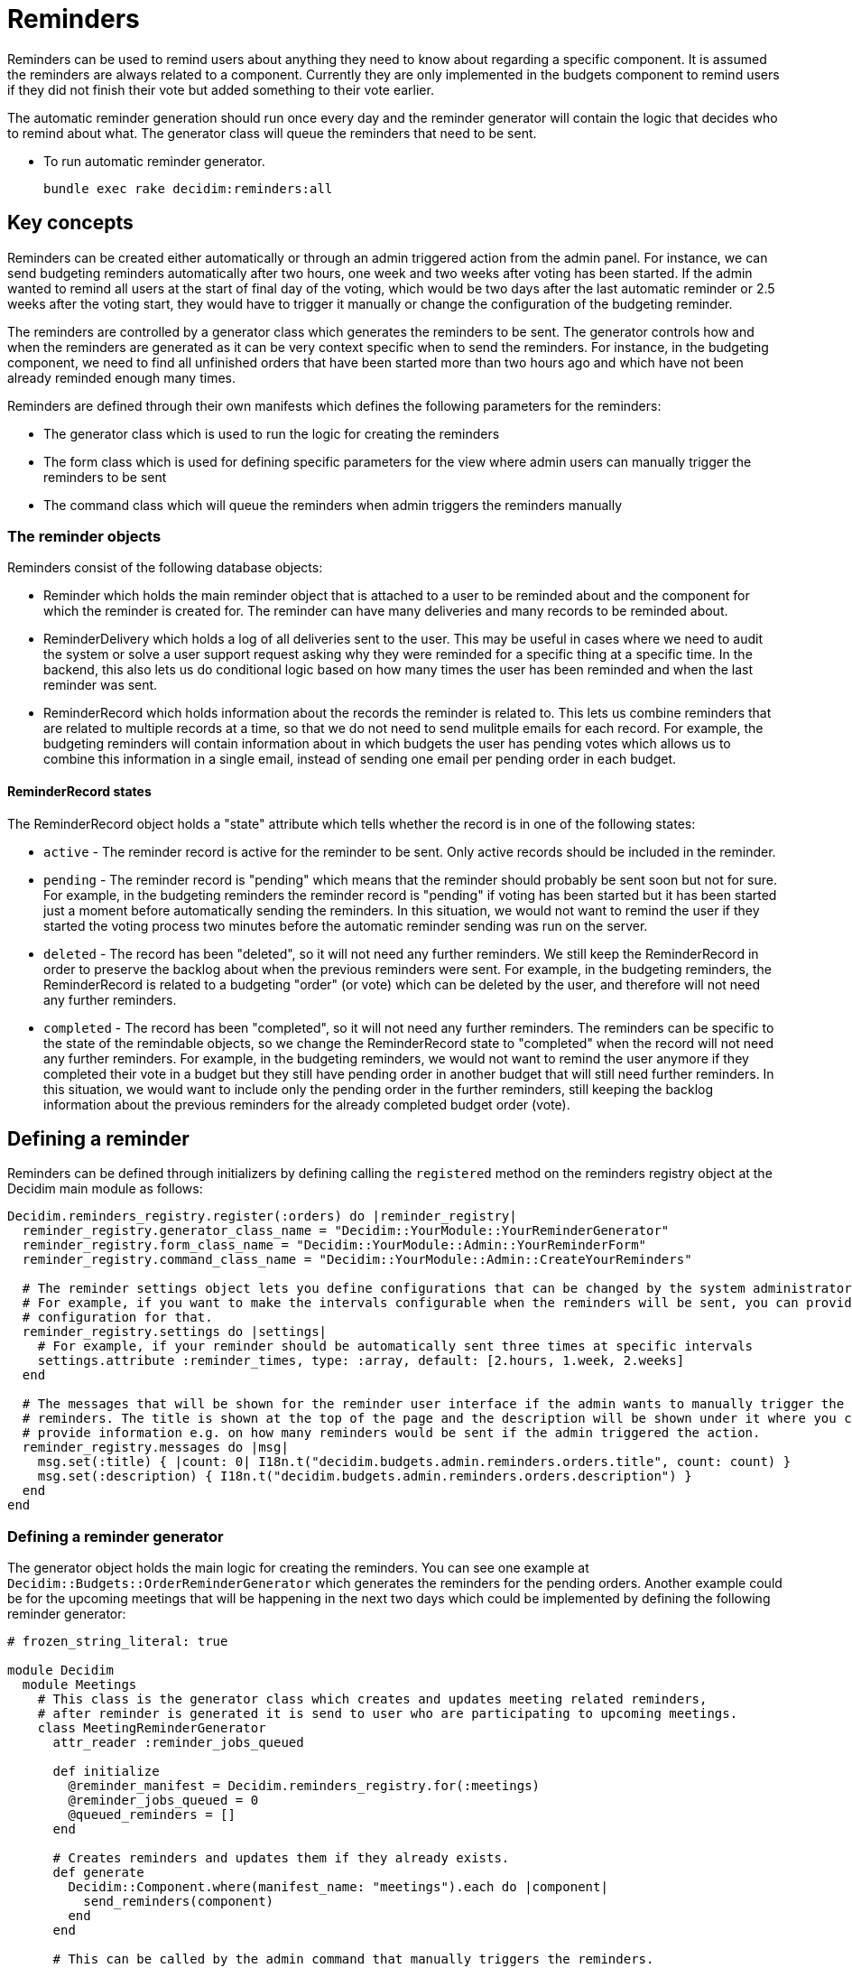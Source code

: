 = Reminders

Reminders can be used to remind users about anything they need to know about regarding a specific component. It is assumed the reminders are always related to a component. Currently they are only implemented in the budgets component to remind users if they did not finish their vote but added something to their vote earlier.

The automatic reminder generation should run once every day and the reminder generator will contain the logic that decides who to remind about what. The generator class will queue the reminders that need to be sent.

* To run automatic reminder generator.
+
[source,ruby]
----
bundle exec rake decidim:reminders:all
----

== Key concepts

Reminders can be created either automatically or through an admin triggered action from the admin panel. For instance, we can send budgeting reminders automatically after two hours, one week and two weeks after voting has been started. If the admin wanted to remind all users at the start of final day of the voting, which would be two days after the last automatic reminder or 2.5 weeks after the voting start, they would have to trigger it manually or change the configuration of the budgeting reminder.

The reminders are controlled by a generator class which generates the reminders to be sent. The generator controls how and when the reminders are generated as it can be very context specific when to send the reminders. For instance, in the budgeting component, we need to find all unfinished orders that have been started more than two hours ago and which have not been already reminded enough many times.

Reminders are defined through their own manifests which defines the following parameters for the reminders:

- The generator class which is used to run the logic for creating the reminders
- The form class which is used for defining specific parameters for the view where admin users can manually trigger the reminders to be sent
- The command class which will queue the reminders when admin triggers the reminders manually

=== The reminder objects

Reminders consist of the following database objects:

- Reminder which holds the main reminder object that is attached to a user to be reminded about and the component for which the reminder is created for. The reminder can have many deliveries and many records to be reminded about.
- ReminderDelivery which holds a log of all deliveries sent to the user. This may be useful in cases where we need to audit the system or solve a user support request asking why they were reminded for a specific thing at a specific time. In the backend, this also lets us do conditional logic based on how many times the user has been reminded and when the last reminder was sent.
- ReminderRecord which holds information about the records the reminder is related to. This lets us combine reminders that are related to multiple records at a time, so that we do not need to send mulitple emails for each record. For example, the budgeting reminders will contain information about in which budgets the user has pending votes which allows us to combine this information in a single email, instead of sending one email per pending order in each budget.

==== ReminderRecord states

The ReminderRecord object holds a "state" attribute which tells whether the record is in one of the following states:

- `active` - The reminder record is active for the reminder to be sent. Only active records should be included in the reminder.
- `pending` - The reminder record is "pending" which means that the reminder should probably be sent soon but not for sure. For example, in the budgeting reminders the reminder record is "pending" if voting has been started but it has been started just a moment before automatically sending the reminders. In this situation, we would not want to remind the user if they started the voting process two minutes before the automatic reminder sending was run on the server.
- `deleted` - The record has been "deleted", so it will not need any further reminders. We still keep the ReminderRecord in order to preserve the backlog about when the previous reminders were sent. For example, in the budgeting reminders, the ReminderRecord is related to a budgeting "order" (or vote) which can be deleted by the user, and therefore will not need any further reminders.
- `completed` - The record has been "completed", so it will not need any further reminders. The reminders can be specific to the state of the remindable objects, so we change the ReminderRecord state to "completed" when the record will not need any further reminders. For example, in the budgeting reminders, we would not want to remind the user anymore if they completed their vote in a budget but they still have pending order in another budget that will still need further reminders. In this situation, we would want to include only the pending order in the further reminders, still keeping the backlog information about the previous reminders for the already completed budget order (vote).

== Defining a reminder

Reminders can be defined through initializers by defining calling the `registered` method on the reminders registry object at the Decidim main module as follows:

[source,ruby]
----
Decidim.reminders_registry.register(:orders) do |reminder_registry|
  reminder_registry.generator_class_name = "Decidim::YourModule::YourReminderGenerator"
  reminder_registry.form_class_name = "Decidim::YourModule::Admin::YourReminderForm"
  reminder_registry.command_class_name = "Decidim::YourModule::Admin::CreateYourReminders"

  # The reminder settings object lets you define configurations that can be changed by the system administrators.
  # For example, if you want to make the intervals configurable when the reminders will be sent, you can provide a
  # configuration for that.
  reminder_registry.settings do |settings|
    # For example, if your reminder should be automatically sent three times at specific intervals
    settings.attribute :reminder_times, type: :array, default: [2.hours, 1.week, 2.weeks]
  end

  # The messages that will be shown for the reminder user interface if the admin wants to manually trigger the
  # reminders. The title is shown at the top of the page and the description will be shown under it where you can
  # provide information e.g. on how many reminders would be sent if the admin triggered the action.
  reminder_registry.messages do |msg|
    msg.set(:title) { |count: 0| I18n.t("decidim.budgets.admin.reminders.orders.title", count: count) }
    msg.set(:description) { I18n.t("decidim.budgets.admin.reminders.orders.description") }
  end
end
----

=== Defining a reminder generator

The generator object holds the main logic for creating the reminders. You can see one example at `Decidim::Budgets::OrderReminderGenerator` which generates the reminders for the pending orders. Another example could be for the upcoming meetings that will be happening in the next two days which could be implemented by defining the following reminder generator:

[source,ruby]
----
# frozen_string_literal: true

module Decidim
  module Meetings
    # This class is the generator class which creates and updates meeting related reminders,
    # after reminder is generated it is send to user who are participating to upcoming meetings.
    class MeetingReminderGenerator
      attr_reader :reminder_jobs_queued

      def initialize
        @reminder_manifest = Decidim.reminders_registry.for(:meetings)
        @reminder_jobs_queued = 0
        @queued_reminders = []
      end

      # Creates reminders and updates them if they already exists.
      def generate
        Decidim::Component.where(manifest_name: "meetings").each do |component|
          send_reminders(component)
        end
      end

      # This can be called by the admin command that manually triggers the reminders.
      def generate_for(component)
        send_reminders(component)
      end

      private

      attr_reader :reminder_manifest, :queued_reminders

      def send_reminders(component)
        # before_days could be provided as a configuration option, e.g. `2.days`
        before_days = reminder_manifest.settings.attributes[:before_days]
        Decidim::Meetings::Meeting.where(component: component).where(
          "start_time >= ? AND start_time <= ?",
          DateTime.now + before_days.days
          DateTime.now + before_days.days + 1.day
        ).each do |meeting|
          Decidim::Meetings::Registration.where(meeting: meeting).each do |registration|
            reminder = Decidim::Reminder.find_or_create_by(user: registration.user, component: component)
            record = Decidim::ReminderRecord.find_or_create_by(reminder: reminder, remindable: meeting)
            record.update(state: "active") unless record.active?
            reminder.records << record
            reminder.save!
            next if queued_reminders.include?(reminder.id)

            Decidim::Meetings::SendMeetingRemindersJob.perform_later(reminder)
            @reminder_jobs_queued += 1
            queued_reminders << reminder.id
          end
        end
      end
    end
  end
end
----

The `Decidim::Meetings::SendMeetingRemindersJob` would be responsible for delivering the emails for the upcoming meetings in the specified component.

In addition, you need to create the Command and the Form objects to handle the manually triggered reminders from the admin panel in case you decide to implement these for the specified component. Please take example from `Decidim::Budgets::Admin::CreateOrderReminders` and `Decidim::Budgets::Admin::OrderReminderForm` to implement these. Also note that providing the admin triggered manual notifications is not necessary when you can omit creating these classes and the related view changes.
